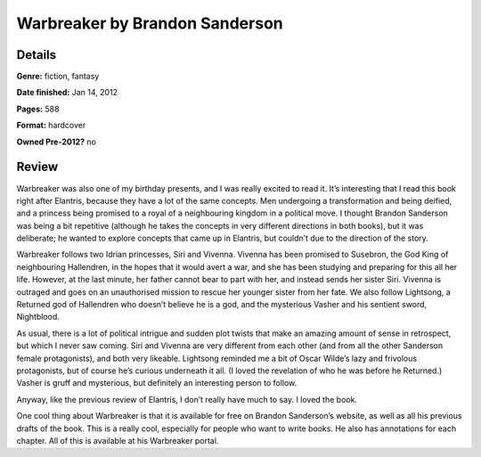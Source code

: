 Warbreaker by Brandon Sanderson
===============================

Details
-------

**Genre:** fiction, fantasy

**Date finished:** Jan 14, 2012

**Pages:** 588

**Format:** hardcover

**Owned Pre-2012?** no

Review
------

Warbreaker was also one of my birthday presents, and I was really excited to read it. It’s interesting that I read this book right after Elantris, because they have a lot of the same concepts. Men undergoing a transformation and being deified, and a princess being promised to a royal of a neighbouring kingdom in a political move. I thought Brandon Sanderson was being a bit repetitive (although he takes the concepts in very different directions in both books), but it was deliberate; he wanted to explore concepts that came up in Elantris, but couldn’t due to the direction of the story.

Warbreaker follows two Idrian princesses, Siri and Vivenna. Vivenna has been promised to Susebron, the God King of neighbouring Hallendren, in the hopes that it would avert a war, and she has been studying and preparing for this all her life. However, at the last minute, her father cannot bear to part with her, and instead sends her sister Siri. Vivenna is outraged and goes on an unauthorised mission to rescue her younger sister from her fate. We also follow Lightsong, a Returned god of Hallendren who doesn’t believe he is a god, and the mysterious Vasher and his sentient sword, Nightblood.

As usual, there is a lot of political intrigue and sudden plot twists that make an amazing amount of sense in retrospect, but which I never saw coming. Siri and Vivenna are very different from each other (and from all the other Sanderson female protagonists), and both very likeable. Lightsong reminded me a bit of Oscar Wilde’s lazy and frivolous protagonists, but of course he’s curious underneath it all. (I loved the revelation of who he was before he Returned.) Vasher is gruff and mysterious, but definitely an interesting person to follow.

Anyway, like the previous review of Elantris, I don’t really have much to say. I loved the book.

One cool thing about Warbreaker is that it is available for free on Brandon Sanderson’s website, as well as all his previous drafts of the book. This is a really cool, especially for people who want to write books. He also has annotations for each chapter. All of this is available at his Warbreaker portal.